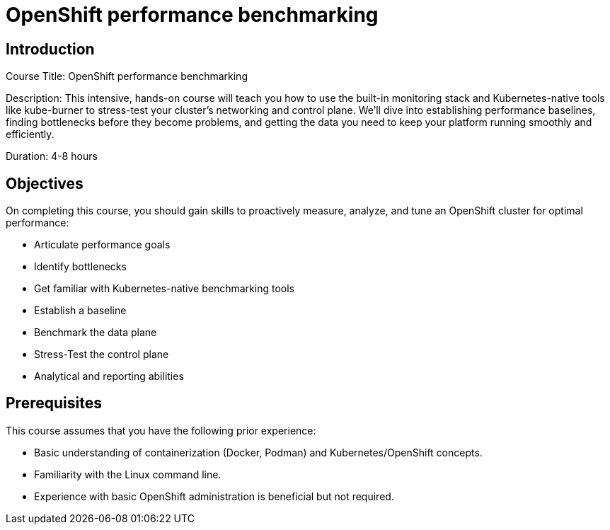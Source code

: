 = OpenShift performance benchmarking
:navtitle: Home

== Introduction

Course Title: OpenShift performance benchmarking

Description: This intensive, hands-on course will teach you how to use the built-in monitoring stack and Kubernetes-native tools like kube-burner to stress-test your cluster's networking and control plane. We'll dive into establishing performance baselines, finding bottlenecks before they become problems, and getting the data you need to keep your platform running smoothly and efficiently.

Duration: 4-8 hours

== Objectives

On completing this course, you should gain skills to proactively measure, analyze, and tune an OpenShift cluster for optimal performance:

 - Articulate performance goals
 - Identify bottlenecks
 - Get familiar with Kubernetes-native benchmarking tools
 - Establish a baseline
 - Benchmark the data plane
 - Stress-Test the control plane
 - Analytical and reporting abilities


== Prerequisites

This course assumes that you have the following prior experience:

 - Basic understanding of containerization (Docker, Podman) and Kubernetes/OpenShift concepts.
 - Familiarity with the Linux command line.
 - Experience with basic OpenShift administration is beneficial but not required.

